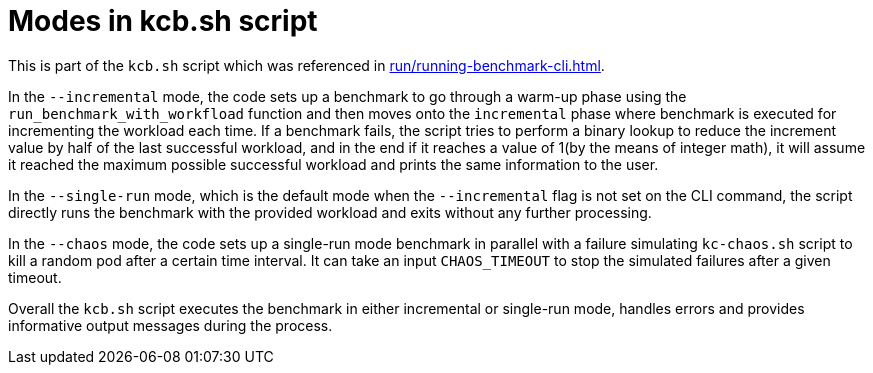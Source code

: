 = Modes in kcb.sh script

This is part of the `kcb.sh` script which was referenced in xref:run/running-benchmark-cli.adoc[].

In the `--incremental` mode, the code sets up a benchmark to go through a warm-up phase using the `run_benchmark_with_workfload` function and then moves onto the `incremental` phase where benchmark is executed for incrementing the workload each time. If a benchmark fails, the script tries to perform a binary lookup to reduce the increment value by half of the last successful workload, and in the end if it reaches a value of 1(by the means of integer math), it will assume it reached the maximum possible successful workload and prints the same information to the user.

In the `--single-run` mode, which is the default mode when the `--incremental` flag is not set on the CLI command, the script directly runs the benchmark with the provided workload and exits without any further processing.

In the `--chaos` mode, the code sets up a single-run mode benchmark in parallel with a failure simulating `kc-chaos.sh` script to kill a random pod after a certain time interval. It can take an input `CHAOS_TIMEOUT` to stop the simulated failures after a given timeout.

Overall the `kcb.sh` script executes the benchmark in either incremental or single-run mode, handles errors and provides informative output messages during the process.
